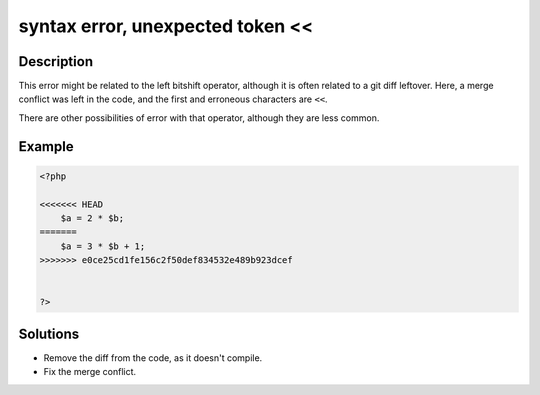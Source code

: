 .. _syntax-error,-unexpected-token-<<:

syntax error, unexpected token <<
---------------------------------
 
	.. meta::
		:description:
			syntax error, unexpected token <<: This error might be related to the left bitshift operator, although it is often related to a git diff leftover.

		:og:type: article
		:og:title: syntax error, unexpected token &lt;&lt;
		:og:description: This error might be related to the left bitshift operator, although it is often related to a git diff leftover
		:og:url: https://php-errors.readthedocs.io/en/latest/messages/syntax-error%2C-unexpected-token-%22%3C%3C%22.html

Description
___________
 
This error might be related to the left bitshift operator, although it is often related to a git diff leftover. Here, a merge conflict was left in the code, and the first and erroneous characters are ``<<``.

There are other possibilities of error with that operator, although they are less common.


Example
_______

.. code-block:: php

   <?php
   
   <<<<<<< HEAD
       $a = 2 * $b;
   =======
       $a = 3 * $b + 1;
   >>>>>>> e0ce25cd1fe156c2f50def834532e489b923dcef
   
   
   ?>

Solutions
_________

+ Remove the diff from the code, as it doesn't compile.
+ Fix the merge conflict.
